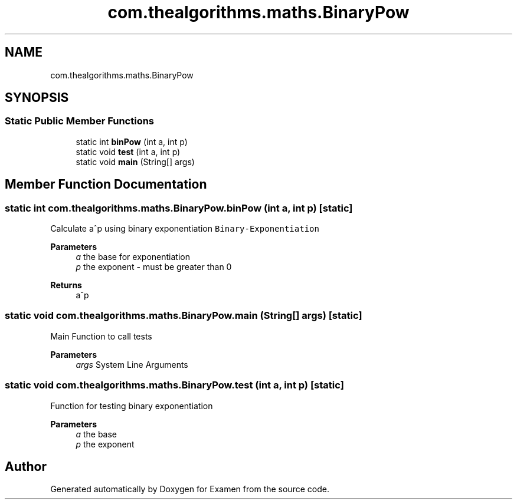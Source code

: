 .TH "com.thealgorithms.maths.BinaryPow" 3 "Fri Jan 28 2022" "Examen" \" -*- nroff -*-
.ad l
.nh
.SH NAME
com.thealgorithms.maths.BinaryPow
.SH SYNOPSIS
.br
.PP
.SS "Static Public Member Functions"

.in +1c
.ti -1c
.RI "static int \fBbinPow\fP (int a, int p)"
.br
.ti -1c
.RI "static void \fBtest\fP (int a, int p)"
.br
.ti -1c
.RI "static void \fBmain\fP (String[] args)"
.br
.in -1c
.SH "Member Function Documentation"
.PP 
.SS "static int com\&.thealgorithms\&.maths\&.BinaryPow\&.binPow (int a, int p)\fC [static]\fP"
Calculate a^p using binary exponentiation \fCBinary-Exponentiation\fP
.PP
\fBParameters\fP
.RS 4
\fIa\fP the base for exponentiation 
.br
\fIp\fP the exponent - must be greater than 0 
.RE
.PP
\fBReturns\fP
.RS 4
a^p 
.RE
.PP

.SS "static void com\&.thealgorithms\&.maths\&.BinaryPow\&.main (String[] args)\fC [static]\fP"
Main Function to call tests
.PP
\fBParameters\fP
.RS 4
\fIargs\fP System Line Arguments 
.RE
.PP

.SS "static void com\&.thealgorithms\&.maths\&.BinaryPow\&.test (int a, int p)\fC [static]\fP"
Function for testing binary exponentiation
.PP
\fBParameters\fP
.RS 4
\fIa\fP the base 
.br
\fIp\fP the exponent 
.RE
.PP


.SH "Author"
.PP 
Generated automatically by Doxygen for Examen from the source code\&.
